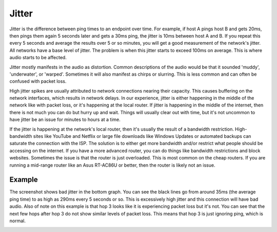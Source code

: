 
Jitter
======

Jitter is the difference between ping times to an endpoint over time. For example, if host A pings host B and gets 20ms, then pings them again 5 seconds later and gets a 30ms ping, the jitter is 10ms between host A and B. If you repeat this every 5 seconds and average the results over 5 or so minutes, you will get a good measurement of the network's jitter. All networks have a base level of jitter. The problem is when this jitter starts to exceed 100ms on average. This is where audio starts to be affected.

Jitter mostly manifests in the audio as distortion. Common descriptions of the audio would be that it sounded 'muddy', 'underwater', or 'warped'. Sometimes it will also manifest as chirps or slurring. This is less common and can often be confused with packet loss.

High jitter spikes are usually attributed to network connections nearing their capacity. This causes buffering on the network interfaces, which results in network delays. In our experience, jitter is either happening in the middle of the network like with packet loss, or it's happening at the local router. If jitter is happening in the middle of the internet, then there is not much you can do but hurry up and wait. Things will usually clear out with time, but it's not uncommon to have jitter be an issue for minutes to hours at a time.

If the jitter is happening at the network's local router, then it's usually the result of a bandwidth restriction. High-bandwidth sites like YouTube and Netflix or large file downloads like Windows Updates or automated backups can saturate the connection with the ISP. The solution is to either get more bandwidth and/or restrict what people should be accessing on the internet. If you have a more advanced router, you can do things like bandwidth restrictions and block websites. Sometimes the issue is that the router is just overloaded. This is most common on the cheap routers. If you are running a mid-range router like an Asus RT-AC86U or better, then the router is likely not an issue.

Example
-------

The screenshot shows bad jitter in the bottom graph. You can see the black lines go from around 35ms (the average ping time) to as high as 290ms every 5 seconds or so. This is excessively high jitter and this connection will have bad audio. Also of note on this example is that hop 3 looks like it is experiencing packet loss but it's not. You can see that the next few hops after hop 3 do not show similar levels of packet loss. This means that hop 3 is just ignoring ping, which is normal.

.. image:: pingplotter-jitter.png
   :alt: PingPlotter showing jitter example
   :width: 640